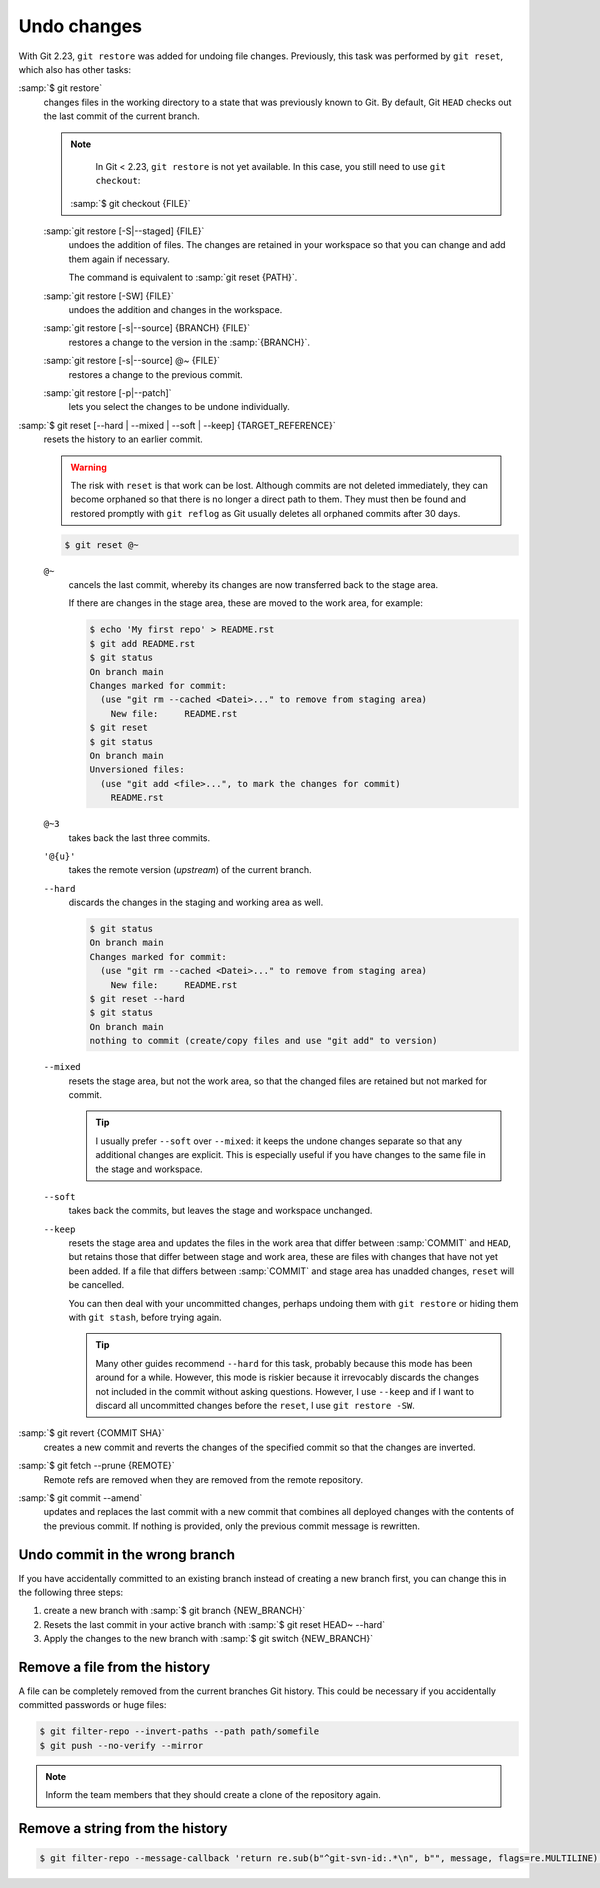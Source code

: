 .. SPDX-FileCopyrightText: 2020 Veit Schiele
..
.. SPDX-License-Identifier: BSD-3-Clause

Undo changes
============

With Git 2.23, ``git restore`` was added for undoing file changes. Previously,
this task was performed by ``git reset``, which also has other tasks:

:samp:`$ git restore`
    changes files in the working directory to a state that was previously known
    to Git. By default, Git ``HEAD`` checks out the last commit of the current
    branch.

    .. note::

        In Git < 2.23, ``git restore`` is not yet available. In this case, you
        still need to use ``git checkout``:

       :samp:`$ git checkout {FILE}`

    :samp:`git restore [-S|--staged] {FILE}`
        undoes the addition of files. The changes are retained in your workspace
        so that you can change and add them again if necessary.

        The command is equivalent to :samp:`git reset {PATH}`.

    :samp:`git restore [-SW] {FILE}`
        undoes the addition and changes in the workspace.
    :samp:`git restore [-s|--source] {BRANCH} {FILE}`
        restores a change to the version in the :samp:`{BRANCH}`.
    :samp:`git restore [-s|--source] @~ {FILE}`
        restores a change to the previous commit.
    :samp:`git restore [-p|--patch]`
        lets you select the changes to be undone individually.

:samp:`$ git reset [--hard | --mixed | --soft | --keep] {TARGET_REFERENCE}`
    resets the history to an earlier commit.

    .. warning::
        The risk with ``reset`` is that work can be lost. Although commits are
        not deleted immediately, they can become orphaned so that there is no
        longer a direct path to them. They must then be found and restored
        promptly with ``git reflog`` as Git usually deletes all orphaned commits
        after 30 days.

    .. code-block:: console

        $ git reset @~

    ``@~``
        cancels the last commit, whereby its changes are now transferred back to
        the stage area.

        If there are changes in the stage area, these are moved to the work
        area, for example:

        .. code-block:: console

            $ echo 'My first repo' > README.rst
            $ git add README.rst
            $ git status
            On branch main
            Changes marked for commit:
              (use "git rm --cached <Datei>..." to remove from staging area)
                New file:     README.rst
            $ git reset
            $ git status
            On branch main
            Unversioned files:
              (use "git add <file>...", to mark the changes for commit)
                README.rst

    ``@~3``
        takes back the last three commits.
    ``'@{u}'``
        takes the remote version (*upstream*) of the current branch.
    ``--hard``
        discards the changes in the staging and working area as well.

        .. code-block:: console

            $ git status
            On branch main
            Changes marked for commit:
              (use "git rm --cached <Datei>..." to remove from staging area)
                New file:     README.rst
            $ git reset --hard
            $ git status
            On branch main
            nothing to commit (create/copy files and use "git add" to version)

    ``--mixed``
        resets the stage area, but not the work area, so that the changed files
        are retained but not marked for commit.

        .. tip::
           I usually prefer ``--soft`` over ``--mixed``: it keeps the undone
           changes separate so that any additional changes are explicit. This is
           especially useful if you have changes to the same file in the stage
           and workspace.

    ``--soft``
        takes back the commits, but leaves the stage and workspace unchanged.

    ``--keep``
        resets the stage area and updates the files in the work area that differ
        between :samp:`COMMIT` and ``HEAD``, but retains those that differ
        between stage and work area, these are files with changes that have not
        yet been added. If a file that differs between :samp:`COMMIT` and stage
        area has unadded changes, ``reset`` will be cancelled.

        You can then deal with your uncommitted changes, perhaps undoing them
        with ``git restore`` or hiding them with ``git stash``, before trying
        again.

        .. tip::
           Many other guides recommend ``--hard`` for this task, probably
           because this mode has been around for a while. However, this mode is
           riskier because it irrevocably discards the changes not included in
           the commit without asking questions. However, I use ``--keep`` and if
           I want to discard all uncommitted changes before the ``reset``, I use
           ``git restore -SW``.

:samp:`$ git revert {COMMIT SHA}`
    creates a new commit and reverts the changes of the specified commit so that
    the changes are inverted.
:samp:`$ git fetch --prune {REMOTE}`
    Remote refs are removed when they are removed from the remote repository.
:samp:`$ git commit --amend`
    updates and replaces the last commit with a new commit that combines all
    deployed changes with the contents of the previous commit. If nothing is
    provided, only the previous commit message is rewritten.

Undo commit in the wrong branch
-------------------------------

If you have accidentally committed to an existing branch instead of creating a
new branch first, you can change this in the following three steps:

#. create a new branch with :samp:`$ git branch {NEW_BRANCH}`
#. Resets the last commit in your active branch with :samp:`$ git reset HEAD~
   --hard`
#. Apply the changes to the new branch with :samp:`$ git switch {NEW_BRANCH}`

.. _git-filter-repo:

Remove a file from the history
------------------------------

A file can be completely removed from the current branches Git history.
This could be necessary if you accidentally committed passwords or huge files:

.. code-block:: console

    $ git filter-repo --invert-paths --path path/somefile
    $ git push --no-verify --mirror

.. note::
    Inform the team members that they should create a clone of the
    repository again.

Remove a string from the history
--------------------------------

.. code-block:: console

    $ git filter-repo --message-callback 'return re.sub(b"^git-svn-id:.*\n", b"", message, flags=re.MULTILINE)'

.. seealso::
    * `git-filter-repo — Man Page <https://www.mankier.com/1/git-filter-repo>`_
    * `git-reflog <https://git-scm.com/docs/git-reflog>`_
    * `git-gc <https://git-scm.com/docs/git-gc>`_
